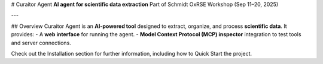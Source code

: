 # Curaitor Agent  
**AI agent for scientific data extraction**  
Part of Schmidt OxRSE Workshop (Sep 11–20, 2025)  

---

## Overview  
Curaitor Agent is an **AI-powered tool** designed to extract, organize, and process **scientific data**.  
It provides:  
- A **web interface** for running the agent.  
- **Model Context Protocol (MCP) inspector** integration to test tools and server connections.

Check out the Installation section for further information, including how to Quick Start the project.
